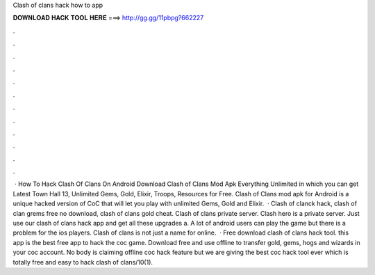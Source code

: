 Clash of clans hack how to app

𝐃𝐎𝐖𝐍𝐋𝐎𝐀𝐃 𝐇𝐀𝐂𝐊 𝐓𝐎𝐎𝐋 𝐇𝐄𝐑𝐄 ===> http://gg.gg/11pbpg?662227

.

.

.

.

.

.

.

.

.

.

.

.

 · How To Hack Clash Of Clans On Android Download Clash of Clans Mod Apk Everything Unlimited in which you can get Latest Town Hall 13, Unlimited Gems, Gold, Elixir, Troops, Resources for Free. Clash of Clans mod apk for Android is a unique hacked version of CoC that will let you play with unlimited Gems, Gold and Elixir.  · Clash of clanck hack, clash of clan grems free no download, clash of clans gold cheat. Clash of clans private server. Clash hero is a private server. Just use our clash of clans hack app and get all these upgrades a. A lot of android users can play the game but there is a problem for the ios players. Clash of clans is not just a name for online.  · Free download clash of clans hack tool. this app is the best free app to hack the coc game. Download free and use offline to transfer gold, gems, hogs and wizards in your coc account. No body is claiming offline coc hack feature but we are giving the best coc hack tool ever which is totally free and easy to hack clash of clans/10(1).